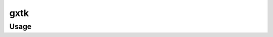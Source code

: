 gxtk
=================

.. automodule :: src.gxtk.main

Usage
----------

.. argparse::
   :module: src.gxtk.main
   :func: command_line_parser
   :prog: gxtk